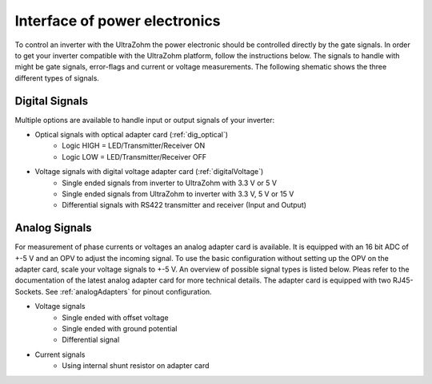 .. interface_powerelectronics:

==============================
Interface of power electronics
==============================


To control an inverter with the UltraZohm the power electronic should be controlled directly by the gate signals. In order to get your inverter compatible with the UltraZohm platform, follow the instructions below. The signals to handle with might be gate signals, error-flags and current or voltage measurements. The following shematic shows the three different types of signals.

.. tikz:: Signals between UltraZohm and inverter
    :align: left

    \draw [color=black, line width =3] (0,0) rectangle (10,10);
	\node at (5,5) {\Huge UltraZohm};
	\draw [color=black, line width =3] (20,0) rectangle (30,10);
	\node at (25,5) {\Huge Inverter};
	
	\draw [latex-, color=blue, line width = 2] (10, 8) -- (20,8);
	\node [draw] at (15, 8.5) {Digital Outputs (e.g. Error-Signals)};
	
	\draw [-latex, color=blue, line width = 2] (10, 5) -- (20,5);
	\node [draw] at (15, 5.5) {Digital Inputs (e.g. Gate-Signals)};
	
	\draw [latex-, color=orange, line width = 2] (10, 2) -- (20,2);
	\node [draw] at (15, 2.5) {Analog Outputs (e.g. Sensor-Signals)};

Digital Signals
================

Multiple options are available to handle input or output signals of your inverter:

- Optical signals with optical adapter card (:ref:`dig_optical`)
    - Logic HIGH = LED/Transmitter/Receiver ON
    - Logic LOW = LED/Transmitter/Receiver OFF
- Voltage signals with digital voltage adapter card (:ref:`digitalVoltage`)
    - Single ended signals from inverter to UltraZohm with 3.3 V or 5 V
    - Single ended signals from UltraZohm to inverter with 3.3 V, 5 V or 15 V
    - Differential signals with RS422 transmitter and receiver (Input and Output)


Analog Signals
==============

For measurement of phase currents or voltages an analog adapter card is available. It is equipped with an 16 bit ADC of +-5 V and an OPV to adjust the incoming signal. To use the basic configuration without setting up the OPV on the adapter card, scale your voltage signals to +-5 V. An overview of possible signal types is listed below. Pleas refer to the documentation of the latest analog adapter card for more technical details. The adapter card is equipped with two RJ45-Sockets. See :ref:`analogAdapters` for pinout configuration.

- Voltage signals
    - Single ended with offset voltage
    - Single ended with ground potential
    - Differential signal
- Current signals
    - Using internal shunt resistor on adapter card